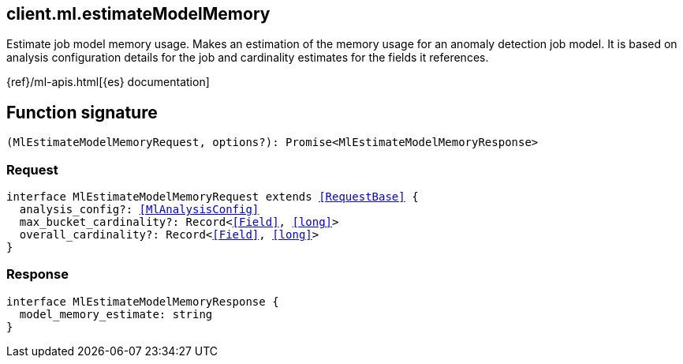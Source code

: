 [[reference-ml-estimate_model_memory]]

////////
===========================================================================================================================
||                                                                                                                       ||
||                                                                                                                       ||
||                                                                                                                       ||
||        ██████╗ ███████╗ █████╗ ██████╗ ███╗   ███╗███████╗                                                            ||
||        ██╔══██╗██╔════╝██╔══██╗██╔══██╗████╗ ████║██╔════╝                                                            ||
||        ██████╔╝█████╗  ███████║██║  ██║██╔████╔██║█████╗                                                              ||
||        ██╔══██╗██╔══╝  ██╔══██║██║  ██║██║╚██╔╝██║██╔══╝                                                              ||
||        ██║  ██║███████╗██║  ██║██████╔╝██║ ╚═╝ ██║███████╗                                                            ||
||        ╚═╝  ╚═╝╚══════╝╚═╝  ╚═╝╚═════╝ ╚═╝     ╚═╝╚══════╝                                                            ||
||                                                                                                                       ||
||                                                                                                                       ||
||    This file is autogenerated, DO NOT send pull requests that changes this file directly.                             ||
||    You should update the script that does the generation, which can be found in:                                      ||
||    https://github.com/elastic/elastic-client-generator-js                                                             ||
||                                                                                                                       ||
||    You can run the script with the following command:                                                                 ||
||       npm run elasticsearch -- --version <version>                                                                    ||
||                                                                                                                       ||
||                                                                                                                       ||
||                                                                                                                       ||
===========================================================================================================================
////////
++++
<style>
.lang-ts a.xref {
  text-decoration: underline !important;
}
</style>
++++

[[client.ml.estimateModelMemory]]
== client.ml.estimateModelMemory

Estimate job model memory usage. Makes an estimation of the memory usage for an anomaly detection job model. It is based on analysis configuration details for the job and cardinality estimates for the fields it references.

{ref}/ml-apis.html[{es} documentation]
[discrete]
== Function signature

[source,ts]
----
(MlEstimateModelMemoryRequest, options?): Promise<MlEstimateModelMemoryResponse>
----

[discrete]
=== Request

[source,ts,subs=+macros]
----
interface MlEstimateModelMemoryRequest extends <<RequestBase>> {
  analysis_config?: <<MlAnalysisConfig>>
  max_bucket_cardinality?: Record<<<Field>>, <<long>>>
  overall_cardinality?: Record<<<Field>>, <<long>>>
}

----

[discrete]
=== Response

[source,ts,subs=+macros]
----
interface MlEstimateModelMemoryResponse {
  model_memory_estimate: string
}

----

